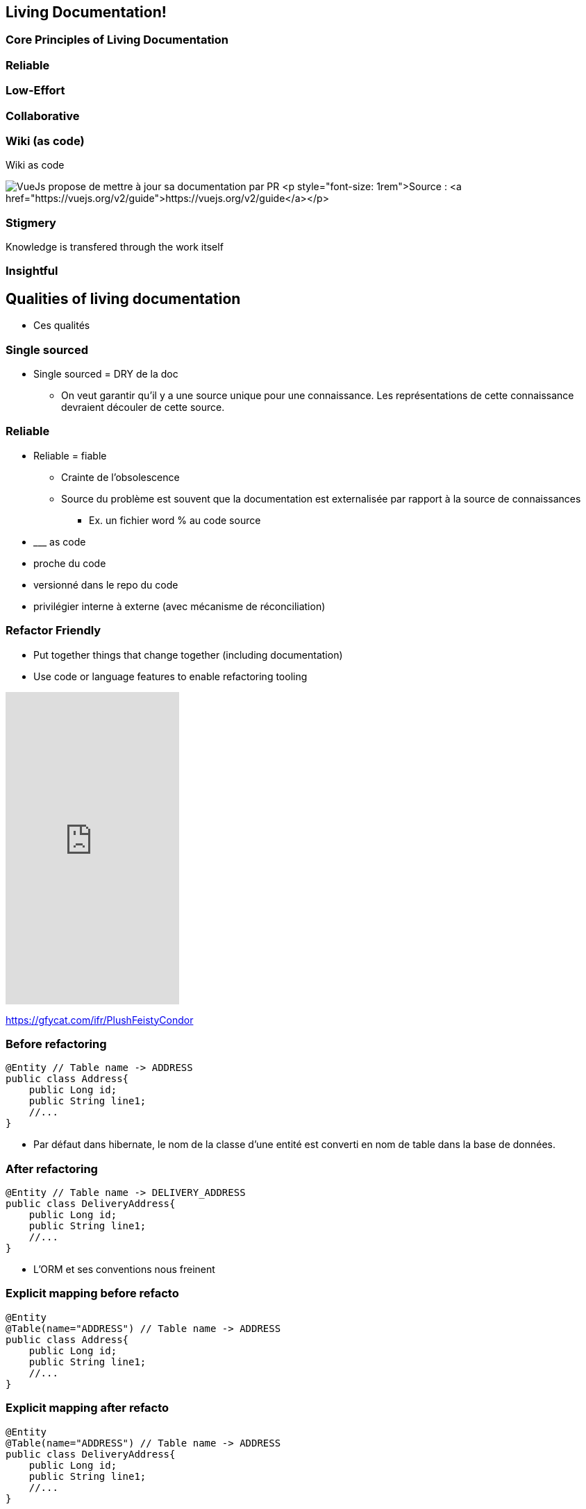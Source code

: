 == Living Documentation!

=== Core Principles of Living Documentation

=== Reliable

=== Low-Effort

=== Collaborative

=== Wiki (as code)

Wiki as code

image:assets/vuejs_fix_documentation_as_PR.png[VueJs propose de mettre à jour sa documentation par PR] <p style="font-size: 1rem">Source : <a href="https://vuejs.org/v2/guide">https://vuejs.org/v2/guide</a></p>

=== Stigmery

Knowledge is transfered through the work itself

[.colums]
=== Insightful

== Qualities of living documentation

[.notes]
--
* Ces qualités
--

=== Single sourced


[.notes]
--
* Single sourced = DRY de la doc
** On veut garantir qu'il y a une source unique pour une connaissance. Les représentations de cette connaissance devraient découler de cette source.
--


=== Reliable

[.notes]
--
* Reliable = fiable
** Crainte de l'obsolescence
** Source du problème est souvent que la documentation est externalisée par rapport à la source de connaissances
*** Ex. un fichier word % au code source
* \___ as code
* proche du code
* versionné dans le repo du code
* privilégier interne à externe (avec mécanisme de réconciliation)
--

[.columns]
=== Refactor Friendly

[.column]
--
* Put together things that change together (including documentation)
* Use code or language features to enable refactoring tooling
--

[.column]
--
++++
<iframe src='https://gfycat.com/ifr/PlushFeistyCondor' frameborder='0' scrolling='no' allowfullscreen width='250' height='450'></iframe>
++++
--

[.refs]
--
https://gfycat.com/ifr/PlushFeistyCondor
--

//=== Refactor-friendly
//
//* Correspondance nom entité -> Nom table
//* Solution pour réduire la friction entre le modèle de base de données et l'entité dans le code : annotation de correspondance
//
//[.notes]
//--
//* Refactor-friendly
//*** Ex. ORM : Changement de nom d'entité => changement de nom de table?
//**** Migration de nom de table
//**** Mécanisme de réconciliation : un correspondance entre le nom de la table et l'entité (annotation @Table Jpa)
//*** Ex. un commentaire dans le code % un nom de méthode
//--

=== Before refactoring

[source, java]
----
@Entity // Table name -> ADDRESS
public class Address{
    public Long id;
    public String line1;
    //...
}
----

[.notes]
--
* Par défaut dans hibernate, le nom de la classe d'une entité est converti en nom de table dans la base de données.
--

=== After refactoring

[source, java]
----
@Entity // Table name -> DELIVERY_ADDRESS
public class DeliveryAddress{
    public Long id;
    public String line1;
    //...
}
----

[.notes]
--
* L'ORM et ses conventions nous freinent
--

=== Explicit mapping before refacto

[source,java]
----
@Entity
@Table(name="ADDRESS") // Table name -> ADDRESS
public class Address{
    public Long id;
    public String line1;
    //...
}
----

=== Explicit mapping after refacto

[source,java]
----
@Entity
@Table(name="ADDRESS") // Table name -> ADDRESS
public class DeliveryAddress{
    public Long id;
    public String line1;
    //...
}
----

[.notes]
--
* L'annotation @Table fait office de mécanisme de réconciliation (entre notre code et la base de données)
* Le mécanisme de réconciliation a permis de découpler le nom de l'entité dans le code à son nom dans le modèle de données
* On s'autorise à penser qu'il n'y a pas forcément un miroir structurel entre le modèle de base de donnée, des classes de domaine, et les API exposées
--
